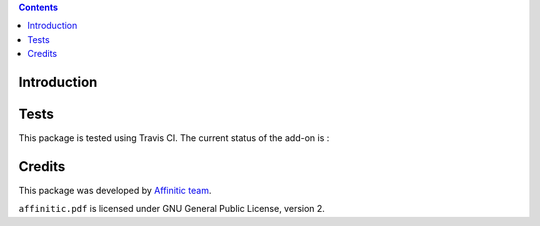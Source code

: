 .. contents::

Introduction
============


Tests
=====

This package is tested using Travis CI. The current status of the add-on is :

.. image:: https://api.travis-ci.org/affinitic/affinitic.pdf.png
    :target: http://travis-ci.org/affinitic/affinitic.pdf


Credits
=======

This package was developed by `Affinitic team <https://github.com/affinitic>`_.

.. image:: http://www.affinitic.be/affinitic_logo.png
   :alt: Affinitic website
   :target: http://www.affinitic.be

``affinitic.pdf`` is licensed under GNU General Public License, version 2.
